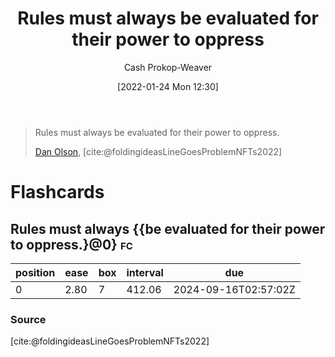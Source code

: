 :PROPERTIES:
:ID:       5f8f88a2-e975-442c-952e-28dbc54f1eb6
:DIR:      /usr/local/google/home/cashweaver/proj/roam/attachments/5f8f88a2-e975-442c-952e-28dbc54f1eb6
:LAST_MODIFIED: [2023-07-31 Mon 18:26]
:END:
#+title: Rules must always be evaluated for their power to oppress
#+hugo_custom_front_matter: :slug "5f8f88a2-e975-442c-952e-28dbc54f1eb6"
#+author: Cash Prokop-Weaver
#+date: [2022-01-24 Mon 12:30]

#+begin_quote
Rules must always be evaluated for their power to oppress.

[[id:cfeb6969-326d-4804-a08c-d232cbd40369][Dan Olson]], [cite:@foldingideasLineGoesProblemNFTs2022]
#+end_quote

* Flashcards
** Rules must always {{be evaluated for their power to oppress.}@0} :fc:
:PROPERTIES:
:CREATED: [2022-11-21 Mon 18:54]
:FC_CREATED: 2022-11-22T03:12:01Z
:FC_TYPE:  cloze
:ID:       7cb61650-2b9e-470a-986f-5a7fe45bd230
:FC_CLOZE_MAX: 0
:FC_CLOZE_TYPE: deletion
:END:
:REVIEW_DATA:
| position | ease | box | interval | due                  |
|----------+------+-----+----------+----------------------|
|        0 | 2.80 |   7 |   412.06 | 2024-09-16T02:57:02Z |
:END:

*** Source
[cite:@foldingideasLineGoesProblemNFTs2022]
#+print_bibliography: